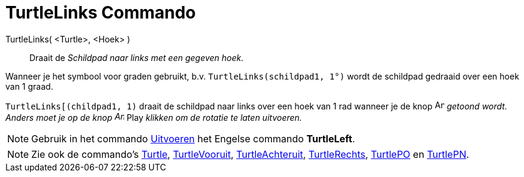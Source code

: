 = TurtleLinks Commando
:page-en: commands/TurtleLeft
ifdef::env-github[:imagesdir: /nl/modules/ROOT/assets/images]

TurtleLinks( <Turtle>, <Hoek> )::
  Draait de _Schildpad naar links met een gegeven hoek._

[EXAMPLE]
====

Wanneer je het symbool voor graden gebruikt, b.v. `++TurtleLinks(schildpad1, 1°)++` wordt de schildpad gedraaid over een
hoek van 1 graad.

====

[EXAMPLE]
====

`++TurtleLinks[(childpad1, 1)++` draait de schildpad naar links over een hoek van 1 rad wanneer je de knop
image:Animate_Pause.png[Animate Pause.png,width=16,height=16] _getoond wordt. Anders moet je op de knop
image:Animate_Play.png[Animate Play.png,width=16,height=16]_ Play _klikken om de rotatie te laten uitvoeren._

====

[NOTE]
====

Gebruik in het commando xref:/commands/Uitvoeren.adoc[Uitvoeren] het Engelse commando *TurtleLeft*.

====

[NOTE]
====

Zie ook de commando's xref:/commands/Turtle.adoc[Turtle], xref:/commands/TurtleVooruit.adoc[TurtleVooruit],
xref:/commands/TurtleAchteruit.adoc[TurtleAchteruit], xref:/commands/TurtleRechts.adoc[TurtleRechts],
xref:/commands/TurtlePO.adoc[TurtlePO] en xref:/commands/TurtlePN.adoc[TurtlePN].

====
